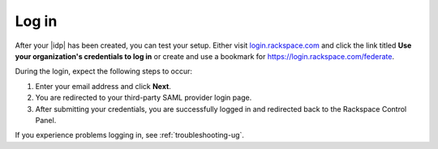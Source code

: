 .. _accessing-gs-ug:

======
Log in
======

After your |idp| has been created, you can test your setup. Either visit
`login.rackspace.com <https://login.rackspace.com/>`_ and click the link titled
**Use your organization's credentials to log in** or create and use a bookmark
for `https://login.rackspace.com/federate <https://login.rackspace.com/federate>`_.

During the login, expect the following steps to occur:

1. Enter your email address and click **Next**.
#. You are redirected to your third-party SAML provider login page.
#. After submitting your credentials, you are successfully logged in and
   redirected back to the Rackspace Control Panel.

If you experience problems logging in, see :ref:`troubleshooting-ug`.

